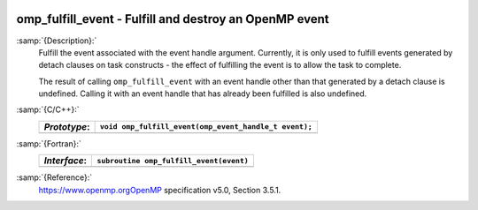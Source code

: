   .. _omp_fulfill_event:

omp_fulfill_event - Fulfill and destroy an OpenMP event
*******************************************************

:samp:`{Description}:`
  Fulfill the event associated with the event handle argument.  Currently, it
  is only used to fulfill events generated by detach clauses on task
  constructs - the effect of fulfilling the event is to allow the task to
  complete.

  The result of calling ``omp_fulfill_event`` with an event handle other
  than that generated by a detach clause is undefined.  Calling it with an
  event handle that has already been fulfilled is also undefined.

:samp:`{C/C++}:`
  ============  =====================================================
  *Prototype*:  ``void omp_fulfill_event(omp_event_handle_t event);``
  ============  =====================================================
  ============  =====================================================

:samp:`{Fortran}:`
  ============  =================================================
  *Interface*:  ``subroutine omp_fulfill_event(event)``
  ============  =================================================
                ``integer (kind=omp_event_handle_kind) :: event``
  ============  =================================================

:samp:`{Reference}:`
  https://www.openmp.orgOpenMP specification v5.0, Section 3.5.1.

.. -
   OpenMP Environment Variables
   -

